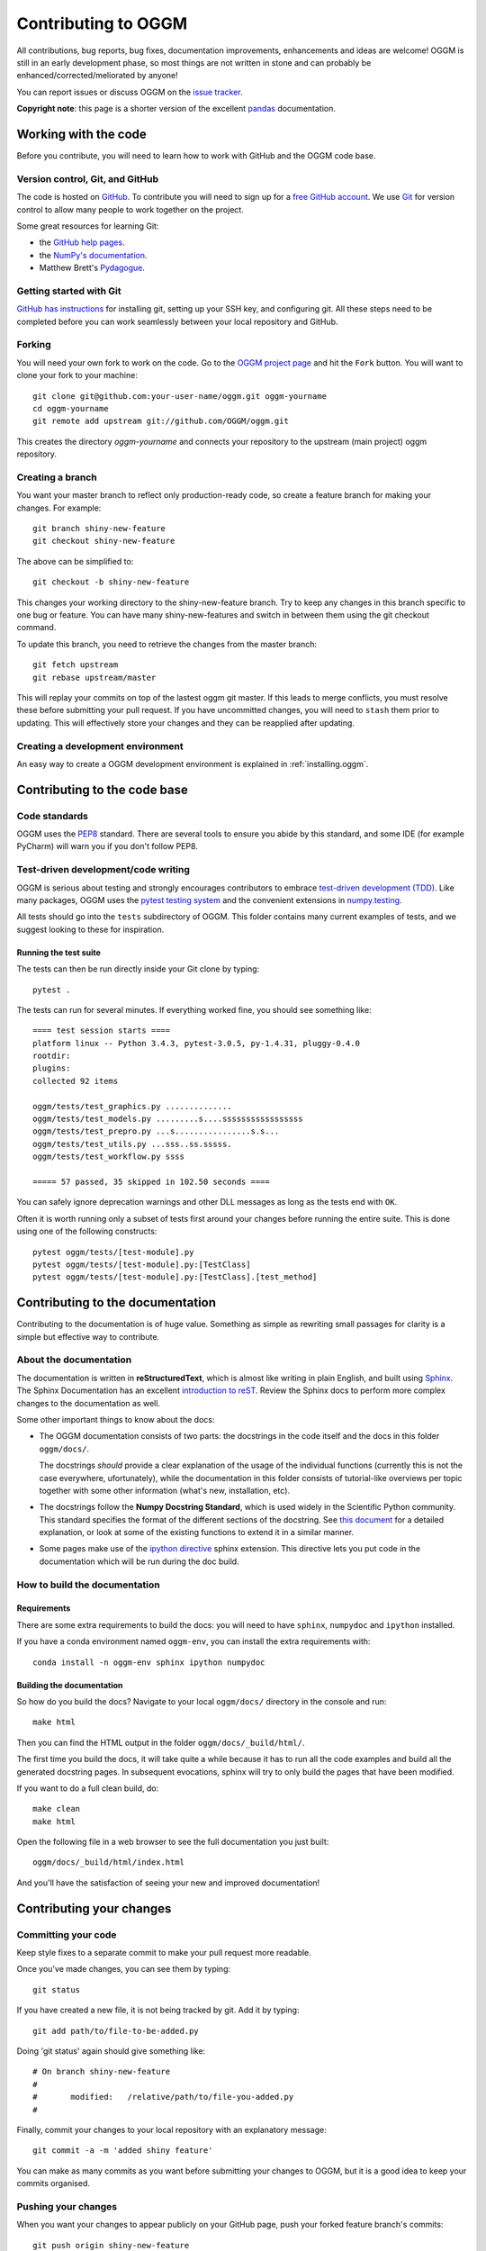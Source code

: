 .. _contributing:

********************
Contributing to OGGM
********************

All contributions, bug reports, bug fixes, documentation improvements,
enhancements and ideas are welcome! OGGM is still in an early development phase,
so most things are not written in stone and can probably be
enhanced/corrected/meliorated by anyone!

You can report issues or discuss OGGM on the
`issue tracker <https://github.com/OGGM/oggm/issues>`_.

**Copyright note**: this page is a shorter version of the excellent
`pandas <http://pandas.pydata.org/pandas-docs/stable/contributing.html>`_
documentation.

Working with the code
=====================

Before you contribute, you will need to learn how to work with
GitHub and the OGGM code base.

Version control, Git, and GitHub
--------------------------------

The code is hosted on `GitHub <https://github.com/OGGM/oggm>`_. To
contribute you will need to sign up for a `free GitHub account
<https://github.com/signup/free>`_. We use `Git <http://git-scm.com/>`_ for
version control to allow many people to work together on the project.

Some great resources for learning Git:

* the `GitHub help pages <http://help.github.com/>`_.
* the `NumPy's documentation <http://docs.scipy.org/doc/numpy/dev/index.html>`_.
* Matthew Brett's `Pydagogue <http://matthew-brett.github.com/pydagogue/>`_.

Getting started with Git
------------------------

`GitHub has instructions <http://help.github.com/set-up-git-redirect>`__ for
installing git, setting up your SSH key, and configuring git.
All these steps need to be completed before you can work seamlessly between
your local repository and GitHub.

Forking
-------

You will need your own fork to work on the code. Go to the `OGGM project
page <https://github.com/OGGM/oggm>`_ and hit the ``Fork`` button. You will
want to clone your fork to your machine::

    git clone git@github.com:your-user-name/oggm.git oggm-yourname
    cd oggm-yourname
    git remote add upstream git://github.com/OGGM/oggm.git

This creates the directory `oggm-yourname` and connects your repository to
the upstream (main project) oggm repository.

Creating a branch
-----------------

You want your master branch to reflect only production-ready code, so create a
feature branch for making your changes. For example::

    git branch shiny-new-feature
    git checkout shiny-new-feature

The above can be simplified to::

    git checkout -b shiny-new-feature

This changes your working directory to the shiny-new-feature branch. Try to keep
any changes in this branch specific to one bug or feature.
You can have many shiny-new-features and switch in between them using the git
checkout command.

To update this branch, you need to retrieve the changes from the master branch::

    git fetch upstream
    git rebase upstream/master

This will replay your commits on top of the lastest oggm git master.  If this
leads to merge conflicts, you must resolve these before submitting your pull
request.  If you have uncommitted changes, you will need to ``stash`` them prior
to updating.  This will effectively store your changes and they can be reapplied
after updating.

.. _contributing.dev_env:

Creating a development environment
----------------------------------

An easy way to create a OGGM development environment is explained in
:ref:`installing.oggm`.


Contributing to the code base
=============================

Code standards
--------------

OGGM uses the `PEP8 <http://www.python.org/dev/peps/pep-0008/>`_ standard.
There are several tools to ensure you abide by this standard,
and some IDE (for example PyCharm) will warn you if you don't follow PEP8.

Test-driven development/code writing
------------------------------------

OGGM is serious about testing and strongly encourages contributors to embrace
`test-driven development (TDD) <http://en.wikipedia.org/wiki/Test-driven_development>`_.
Like many packages, OGGM uses the `pytest testing system
<http://doc.pytest.org/en/latest/>`_
and the convenient
extensions in `numpy.testing
<http://docs.scipy.org/doc/numpy/reference/routines.testing.html>`_.


All tests should go into the ``tests`` subdirectory of OGGM.
This folder contains many current examples of tests, and we suggest looking to
these for inspiration.

Running the test suite
~~~~~~~~~~~~~~~~~~~~~~

The tests can then be run directly inside your Git clone by typing::

    pytest .

The tests can run for several minutes. If everything worked fine, you
should see something like::

    ==== test session starts ====
    platform linux -- Python 3.4.3, pytest-3.0.5, py-1.4.31, pluggy-0.4.0
    rootdir:
    plugins:
    collected 92 items

    oggm/tests/test_graphics.py ..............
    oggm/tests/test_models.py .........s....sssssssssssssssss
    oggm/tests/test_prepro.py ...s................s.s...
    oggm/tests/test_utils.py ...sss..ss.sssss.
    oggm/tests/test_workflow.py ssss

    ===== 57 passed, 35 skipped in 102.50 seconds ====


You can safely ignore deprecation warnings and other DLL messages as long as
the tests end with ``OK``.

Often it is worth running only a subset of tests first around your changes
before running the entire suite.
This is done using one of the following constructs::

    pytest oggm/tests/[test-module].py
    pytest oggm/tests/[test-module].py:[TestClass]
    pytest oggm/tests/[test-module].py:[TestClass].[test_method]


Contributing to the documentation
=================================

Contributing to the documentation is of huge value. Something as simple as
rewriting small passages for clarity is a simple but effective way to
contribute.

About the documentation
-----------------------

The documentation is written in **reStructuredText**, which is almost like writing
in plain English, and built using `Sphinx <http://sphinx.pocoo.org/>`__. The
Sphinx Documentation has an excellent `introduction to reST
<http://sphinx.pocoo.org/rest.html>`__. Review the Sphinx docs to perform more
complex changes to the documentation as well.

Some other important things to know about the docs:

- The OGGM documentation consists of two parts: the docstrings in the code
  itself and the docs in this folder ``oggm/docs/``.

  The docstrings *should* provide a clear explanation of the usage of the
  individual functions (currently this is not the case everywhere, ufortunately),
  while the documentation in this folder consists of tutorial-like
  overviews per topic together with some other information (what's new,
  installation, etc).

- The docstrings follow the **Numpy Docstring Standard**, which is used widely
  in the Scientific Python community. This standard specifies the format of
  the different sections of the docstring. See `this document
  <https://github.com/numpy/numpy/blob/master/doc/HOWTO_DOCUMENT.rst.txt>`_
  for a detailed explanation, or look at some of the existing functions to
  extend it in a similar manner.

- Some pages make use of the `ipython directive
  <http://matplotlib.org/sampledoc/ipython_directive.html>`_ sphinx extension.
  This directive lets you put code in the documentation which will be run
  during the doc build.


How to build the documentation
------------------------------

Requirements
~~~~~~~~~~~~

There are some extra requirements to build the docs: you will need to
have ``sphinx``, ``numpydoc`` and ``ipython`` installed.

If you have a conda environment named ``oggm-env``, you can install the extra
requirements with::

      conda install -n oggm-env sphinx ipython numpydoc


Building the documentation
~~~~~~~~~~~~~~~~~~~~~~~~~~

So how do you build the docs? Navigate to your local
``oggm/docs/`` directory in the console and run::

    make html

Then you can find the HTML output in the folder ``oggm/docs/_build/html/``.

The first time you build the docs, it will take quite a while because it has to
run all the code examples and build all the generated docstring pages.
In subsequent evocations, sphinx will try to only build the pages that have
been modified.

If you want to do a full clean build, do::

    make clean
    make html

Open the following file in a web browser to see the full documentation you
just built::

    oggm/docs/_build/html/index.html

And you'll have the satisfaction of seeing your new and improved documentation!


Contributing your changes
=========================

Committing your code
--------------------

Keep style fixes to a separate commit to make your pull request more readable.

Once you've made changes, you can see them by typing::

    git status

If you have created a new file, it is not being tracked by git. Add it by typing::

    git add path/to/file-to-be-added.py

Doing 'git status' again should give something like::

    # On branch shiny-new-feature
    #
    #       modified:   /relative/path/to/file-you-added.py
    #

Finally, commit your changes to your local repository with an explanatory message::

    git commit -a -m 'added shiny feature'

You can make as many commits as you want before submitting your changes to OGGM,
but it is a good idea to keep your commits organised.

Pushing your changes
--------------------

When you want your changes to appear publicly on your GitHub page, push your
forked feature branch's commits::

    git push origin shiny-new-feature

Here ``origin`` is the default name given to your remote repository on GitHub.
You can see the remote repositories::

    git remote -v

If you added the upstream repository as described above you will see something
like::

    origin  git@github.com:yourname/oggm.git (fetch)
    origin  git@github.com:yourname/oggm.git (push)
    upstream        git://github.com/OGGM/oggm.git (fetch)
    upstream        git://github.com/OGGM/oggm.git (push)

Now your code is on GitHub, but it is not yet a part of the OGGM project.
For that to happen, a pull request needs to be submitted on GitHub.

Review your code
----------------

When you're ready to ask for a code review, file a pull request. Before you do, once
again make sure that you have followed all the guidelines outlined in this document
regarding code style, tests, and documentation. You should also
double check your branch changes against the branch it was based on:

#. Navigate to your repository on GitHub -- https://github.com/your-user-name/oggm
#. Click on ``Branches``
#. Click on the ``Compare`` button for your feature branch
#. Select the ``base`` and ``compare`` branches, if necessary. This will be ``master`` and
   ``shiny-new-feature``, respectively.

Finally, make the pull request
------------------------------

If everything looks good, you are ready to make a pull request.  A pull request is how
code from a local repository becomes available to the GitHub community and can be looked
at and eventually merged into the master version.  This pull request and its associated
changes will eventually be committed to the master branch and available in the next
release.  To submit a pull request:

#. Navigate to your repository on GitHub
#. Click on the ``Pull Request`` button
#. You can then click on ``Commits`` and ``Files Changed`` to make sure everything looks
   okay one last time
#. Write a description of your changes in the ``Preview Discussion`` tab
#. Click ``Send Pull Request``.

This request then goes to the repository maintainers, and they will review
the code. If you need to make more changes, you can make them in
your branch, push them to GitHub, and the pull request will be automatically
updated.  Pushing them to GitHub again is done by::

    git push -f origin shiny-new-feature

This will automatically update your pull request with the latest code and restart the
Travis-CI tests.


Delete your merged branch (optional)
------------------------------------

Once your feature branch is accepted into upstream, you'll probably want to get rid of
the branch. First, merge upstream master into your branch so git knows it is safe to
delete your branch::

    git fetch upstream
    git checkout master
    git merge upstream/master

Then you can just do::

    git branch -d shiny-new-feature

Make sure you use a lower-case ``-d``, or else git won't warn you if your feature
branch has not actually been merged.

The branch will still exist on GitHub, so to delete it there do::

    git push origin --delete shiny-new-feature
